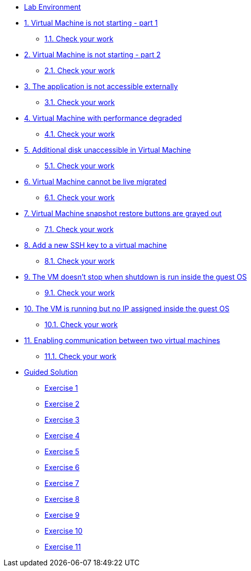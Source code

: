 * xref:lab-environment.adoc[Lab Environment]

* xref:exercise1-break.adoc#break[1. Virtual Machine is not starting - part 1]
** xref:exercise1-check.adoc#check[1.1. Check your work]

* xref:exercise2-break.adoc#break[2. Virtual Machine is not starting - part 2]
** xref:exercise2-check.adoc#check[2.1. Check your work]

* xref:exercise3-break.adoc#break[3. The application is not accessible externally]
** xref:exercise3-check.adoc#check[3.1. Check your work]

* xref:exercise4-break.adoc#break[4. Virtual Machine with performance degraded]
** xref:exercise4-check.adoc#check[4.1. Check your work]

* xref:exercise5-break.adoc#break[5. Additional disk unaccessible in Virtual Machine]
** xref:exercise5-check.adoc#check[5.1. Check your work]

* xref:exercise6-break.adoc#break[6. Virtual Machine cannot be live migrated]
** xref:exercise6-check.adoc#check[6.1. Check your work]

* xref:exercise7-break.adoc#break[7. Virtual Machine snapshot restore buttons are grayed out]
** xref:exercise7-check.adoc#check[7.1. Check your work]

* xref:exercise8-break.adoc#break[8. Add a new SSH key to a virtual machine]
** xref:exercise8-check.adoc#check[8.1. Check your work]

* xref:exercise9-break.adoc#break[9. The VM doesn't stop when shutdown is run inside the guest OS]
** xref:exercise9-check.adoc#check[9.1. Check your work]

* xref:exercise10-break.adoc#break[10. The VM is running but no IP assigned inside the guest OS]
** xref:exercise10-check.adoc#check[10.1. Check your work]

* xref:exercise11-break.adoc#break[11. Enabling communication between two virtual machines]
** xref:exercise11-check.adoc#check[11.1. Check your work]

* xref:guidedsolution.adoc[Guided Solution]
** xref:exercise1-guided.adoc[Exercise 1]
** xref:exercise2-guided.adoc[Exercise 2]
** xref:exercise3-guided.adoc[Exercise 3]
** xref:exercise4-guided.adoc[Exercise 4]
** xref:exercise5-guided.adoc[Exercise 5]
** xref:exercise6-guided.adoc[Exercise 6]
** xref:exercise7-guided.adoc[Exercise 7]
** xref:exercise8-guided.adoc[Exercise 8]
** xref:exercise9-guided.adoc[Exercise 9]
** xref:exercise10-guided.adoc[Exercise 10]
** xref:exercise11-guided.adoc[Exercise 11]